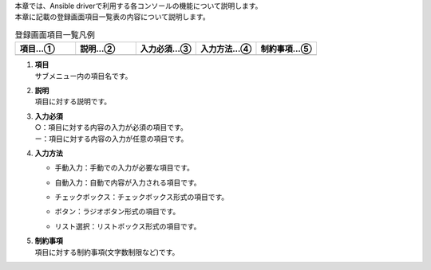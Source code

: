 
| 本章では、Ansible driverで利用する各コンソールの機能について説明します。
| 本章に記載の登録画面項目一覧表の内容について説明します。


.. list-table::  登録画面項目一覧凡例
   :widths: 20 20 20 20 20
   :header-rows: 1
   :align: left

   * - 項目…①
     - 説明…②　
     - 入力必須…③
     - 入力方法…④
     - 制約事項…⑤
   * - 
     - 
     - 
     - 
     - 


#. | **項目**
   | サブメニュー内の項目名です。

#. | **説明**
   | 項目に対する説明です。

#. | **入力必須**
   | ○：項目に対する内容の入力が必須の項目です。
   | ー：項目に対する内容の入力が任意の項目です。

#. | **入力方法**

   - | 手動入力：手動での入力が必要な項目です。
   - | 自動入力：自動で内容が入力される項目です。
   - | チェックボックス：チェックボックス形式の項目です。
   - | ボタン：ラジオボタン形式の項目です。
   - | リスト選択：リストボックス形式の項目です。

#. | **制約事項**
   | 項目に対する制約事項(文字数制限など)です。

